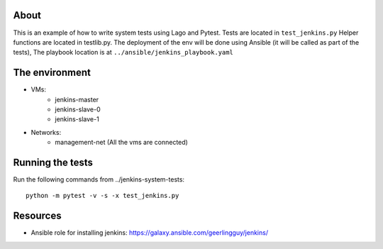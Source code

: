 About
-----
This is an example of how to write system tests using Lago and Pytest.
Tests are located in ``test_jenkins.py``
Helper functions are located in testlib.py.
The deployment of the env will be done using Ansible (it will be called as part of the tests),
The playbook location is at ``../ansible/jenkins_playbook.yaml``


The environment
---------------
- VMs:
    - jenkins-master
    - jenkins-slave-0
    - jenkins-slave-1
- Networks:
    - management-net (All the vms are connected)

Running the tests
-----------------
Run the following commands from ../jenkins-system-tests::

    python -m pytest -v -s -x test_jenkins.py

Resources
---------

- Ansible role for installing jenkins: https://galaxy.ansible.com/geerlingguy/jenkins/
